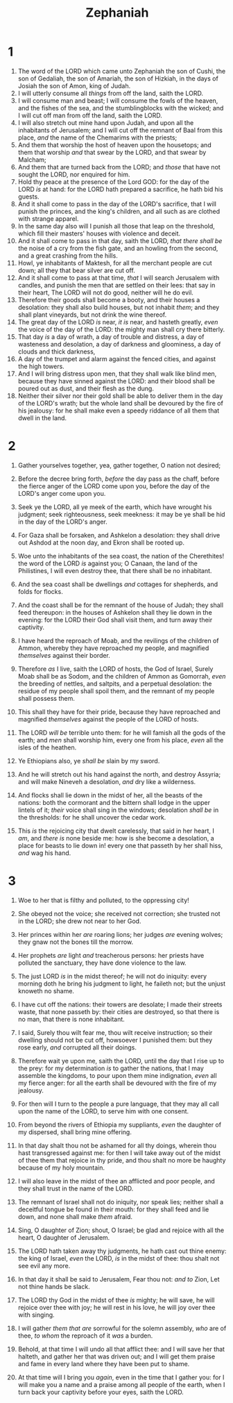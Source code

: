 #+TITLE: Zephaniah
* 1
1. The word of the LORD which came unto Zephaniah the son of Cushi, the son of Gedaliah, the son of Amariah, the son of Hizkiah, in the days of Josiah the son of Amon, king of Judah.
2. I will utterly consume all /things/ from off the land, saith the LORD.
3. I will consume man and beast; I will consume the fowls of the heaven, and the fishes of the sea, and the stumblingblocks with the wicked; and I will cut off man from off the land, saith the LORD.
4. I will also stretch out mine hand upon Judah, and upon all the inhabitants of Jerusalem; and I will cut off the remnant of Baal from this place, /and/ the name of the Chemarims with the priests;
5. And them that worship the host of heaven upon the housetops; and them that worship /and/ that swear by the LORD, and that swear by Malcham;
6. And them that are turned back from the LORD; and /those/ that have not sought the LORD, nor enquired for him.
7. Hold thy peace at the presence of the Lord GOD: for the day of the LORD /is/ at hand: for the LORD hath prepared a sacrifice, he hath bid his guests.
8. And it shall come to pass in the day of the LORD's sacrifice, that I will punish the princes, and the king's children, and all such as are clothed with strange apparel.
9. In the same day also will I punish all those that leap on the threshold, which fill their masters' houses with violence and deceit.
10. And it shall come to pass in that day, saith the LORD, /that there shall be/ the noise of a cry from the fish gate, and an howling from the second, and a great crashing from the hills.
11. Howl, ye inhabitants of Maktesh, for all the merchant people are cut down; all they that bear silver are cut off.
12. And it shall come to pass at that time, /that/ I will search Jerusalem with candles, and punish the men that are settled on their lees: that say in their heart, The LORD will not do good, neither will he do evil.
13. Therefore their goods shall become a booty, and their houses a desolation: they shall also build houses, but not inhabit /them/; and they shall plant vineyards, but not drink the wine thereof.
14. The great day of the LORD /is/ near, /it is/ near, and hasteth greatly, /even/ the voice of the day of the LORD: the mighty man shall cry there bitterly.
15. That day /is/ a day of wrath, a day of trouble and distress, a day of wasteness and desolation, a day of darkness and gloominess, a day of clouds and thick darkness,
16. A day of the trumpet and alarm against the fenced cities, and against the high towers.
17. And I will bring distress upon men, that they shall walk like blind men, because they have sinned against the LORD: and their blood shall be poured out as dust, and their flesh as the dung.
18. Neither their silver nor their gold shall be able to deliver them in the day of the LORD's wrath; but the whole land shall be devoured by the fire of his jealousy: for he shall make even a speedy riddance of all them that dwell in the land. 
* 2
1. Gather yourselves together, yea, gather together, O nation not desired;
2. Before the decree bring forth, /before/ the day pass as the chaff, before the fierce anger of the LORD come upon you, before the day of the LORD's anger come upon you.
3. Seek ye the LORD, all ye meek of the earth, which have wrought his judgment; seek righteousness, seek meekness: it may be ye shall be hid in the day of the LORD's anger.

4. For Gaza shall be forsaken, and Ashkelon a desolation: they shall drive out Ashdod at the noon day, and Ekron shall be rooted up.
5. Woe unto the inhabitants of the sea coast, the nation of the Cherethites! the word of the LORD /is/ against you; O Canaan, the land of the Philistines, I will even destroy thee, that there shall be no inhabitant.
6. And the sea coast shall be dwellings /and/ cottages for shepherds, and folds for flocks.
7. And the coast shall be for the remnant of the house of Judah; they shall feed thereupon: in the houses of Ashkelon shall they lie down in the evening: for the LORD their God shall visit them, and turn away their captivity.

8. I have heard the reproach of Moab, and the revilings of the children of Ammon, whereby they have reproached my people, and magnified /themselves/ against their border.
9. Therefore /as/ I live, saith the LORD of hosts, the God of Israel, Surely Moab shall be as Sodom, and the children of Ammon as Gomorrah, /even/ the breeding of nettles, and saltpits, and a perpetual desolation: the residue of my people shall spoil them, and the remnant of my people shall possess them.
10. This shall they have for their pride, because they have reproached and magnified /themselves/ against the people of the LORD of hosts.
11. The LORD /will be/ terrible unto them: for he will famish all the gods of the earth; and /men/ shall worship him, every one from his place, /even/ all the isles of the heathen.

12. Ye Ethiopians also, ye /shall be/ slain by my sword.
13. And he will stretch out his hand against the north, and destroy Assyria; and will make Nineveh a desolation, /and/ dry like a wilderness.
14. And flocks shall lie down in the midst of her, all the beasts of the nations: both the cormorant and the bittern shall lodge in the upper lintels of it; /their/ voice shall sing in the windows; desolation /shall be/ in the thresholds: for he shall uncover the cedar work.
15. This /is/ the rejoicing city that dwelt carelessly, that said in her heart, I /am/, and /there is/ none beside me: how is she become a desolation, a place for beasts to lie down in! every one that passeth by her shall hiss, /and/ wag his hand. 
* 3
1. Woe to her that is filthy and polluted, to the oppressing city!
2. She obeyed not the voice; she received not correction; she trusted not in the LORD; she drew not near to her God.
3. Her princes within her /are/ roaring lions; her judges /are/ evening wolves; they gnaw not the bones till the morrow.
4. Her prophets /are/ light /and/ treacherous persons: her priests have polluted the sanctuary, they have done violence to the law.
5. The just LORD /is/ in the midst thereof; he will not do iniquity: every morning doth he bring his judgment to light, he faileth not; but the unjust knoweth no shame.
6. I have cut off the nations: their towers are desolate; I made their streets waste, that none passeth by: their cities are destroyed, so that there is no man, that there is none inhabitant.
7. I said, Surely thou wilt fear me, thou wilt receive instruction; so their dwelling should not be cut off, howsoever I punished them: but they rose early, /and/ corrupted all their doings.

8. Therefore wait ye upon me, saith the LORD, until the day that I rise up to the prey: for my determination /is/ to gather the nations, that I may assemble the kingdoms, to pour upon them mine indignation, /even/ all my fierce anger: for all the earth shall be devoured with the fire of my jealousy.
9. For then will I turn to the people a pure language, that they may all call upon the name of the LORD, to serve him with one consent.
10. From beyond the rivers of Ethiopia my suppliants, /even/ the daughter of my dispersed, shall bring mine offering.
11. In that day shalt thou not be ashamed for all thy doings, wherein thou hast transgressed against me: for then I will take away out of the midst of thee them that rejoice in thy pride, and thou shalt no more be haughty because of my holy mountain.
12. I will also leave in the midst of thee an afflicted and poor people, and they shall trust in the name of the LORD.
13. The remnant of Israel shall not do iniquity, nor speak lies; neither shall a deceitful tongue be found in their mouth: for they shall feed and lie down, and none shall make /them/ afraid.

14. Sing, O daughter of Zion; shout, O Israel; be glad and rejoice with all the heart, O daughter of Jerusalem.
15. The LORD hath taken away thy judgments, he hath cast out thine enemy: the king of Israel, /even/ the LORD, /is/ in the midst of thee: thou shalt not see evil any more.
16. In that day it shall be said to Jerusalem, Fear thou not: /and to/ Zion, Let not thine hands be slack.
17. The LORD thy God in the midst of thee /is/ mighty; he will save, he will rejoice over thee with joy; he will rest in his love, he will joy over thee with singing.
18. I will gather /them that are/ sorrowful for the solemn assembly, /who/ are of thee, /to whom/ the reproach of it /was/ a burden.
19. Behold, at that time I will undo all that afflict thee: and I will save her that halteth, and gather her that was driven out; and I will get them praise and fame in every land where they have been put to shame.
20. At that time will I bring you /again/, even in the time that I gather you: for I will make you a name and a praise among all people of the earth, when I turn back your captivity before your eyes, saith the LORD.  
